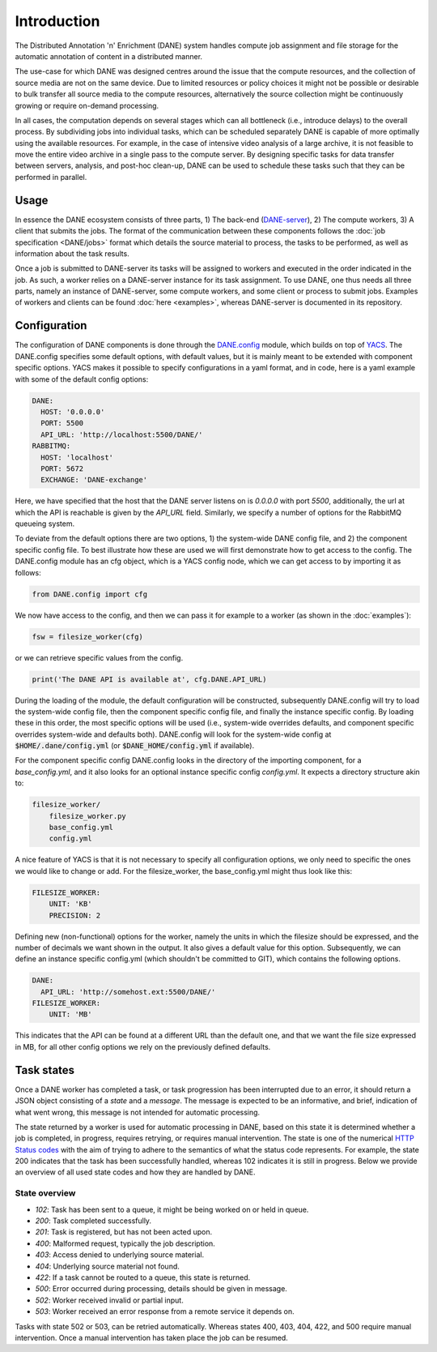 Introduction
======================================

The Distributed Annotation 'n' Enrichment (DANE) system handles compute job assignment and file storage for the automatic annotation of content in a distributed manner.

The use-case for which DANE was designed centres around the issue that the compute resources, and the collection of source media are not on the same device.
Due to limited resources or policy choices it might not be possible or desirable to bulk transfer all source media to the compute resources, alternatively the
source collection might be continuously growing or require on-demand processing.

In all cases, the computation depends on several stages which can all bottleneck (i.e., introduce delays) to the overall process. By subdividing jobs into
individual tasks, which can be scheduled separately DANE is capable of more optimally using the available resources. For example, in the case of intensive video analysis
of a large archive, it is not feasible to move the entire video archive in a single pass to the compute server. By designing specific tasks for data transfer between servers,
analysis, and post-hoc clean-up, DANE can be used to schedule these tasks such that they can be performed in parallel.

Usage
**********************

In essence the DANE ecosystem consists of three parts, 1) The back-end (`DANE-server <https://github.com/CLARIAH/DANE-server/>`_), 2) The compute workers, 3) A client that submits the jobs. 
The format of the communication between these components follows the :doc:`job specification <DANE/jobs>` format which details the source material to process, 
the tasks to be performed, as well as information about the task results. 

.. image:: https://docs.google.com/drawings/d/e/2PACX-1vRCjKm3O5cqbF5LRlUyC6icAbQ3xmedKvArlY_8h31PJqAu3iZe6Q5qcVbs3rujVoGpzesD00Ck9-Hw/pub?w=953&amp;h=438

Once a job is submitted to DANE-server its tasks will be assigned to workers and executed in the order indicated in the job. As such, a worker relies on a DANE-server instance for 
its task assignment. To use DANE, one thus needs all three parts, namely an instance of DANE-server, some compute workers, and some client or process to submit jobs. 
Examples of workers and clients can be found :doc:`here <examples>`, whereas DANE-server is documented in its repository.

.. _config:

Configuration
**********************

The configuration of DANE components is done through the `DANE.config <https://github.com/CLARIAH/DANE/blob/master/DANE/config.py>`_ module, 
which builds on top of `YACS <https://github.com/rbgirshick/yacs>`_. The DANE.config specifies some default options, with default values, but
it is mainly meant to be extended with component specific options. YACS makes it possible to specify configurations in a yaml format, and in code,
here is a yaml example with some of the default config options:

.. code-block:: yaml

    DANE:
      HOST: '0.0.0.0'
      PORT: 5500
      API_URL: 'http://localhost:5500/DANE/'
    RABBITMQ:
      HOST: 'localhost'
      PORT: 5672
      EXCHANGE: 'DANE-exchange'

Here, we have specified that the host that the DANE server listens on is `0.0.0.0` with port `5500`, additionally, the url at which the API is reachable is
given by the `API_URL` field. Similarly, we specify a number of options for the RabbitMQ queueing system.

To deviate from the default options there are two options, 1) the system-wide DANE config file, and 2) the component specific config file. To best illustrate how
these are used we will first demonstrate how to get access to the config. The DANE.config module has an cfg object, which is a YACS config node, which we can get access to
by importing it as follows:

.. code-block:: python

    from DANE.config import cfg

We now have access to the config, and then we can pass it for example to a worker (as shown in the :doc:`examples`):

.. code-block:: python

    fsw = filesize_worker(cfg)

or we can retrieve specific values from the config.

.. code-block:: python

    print('The DANE API is available at', cfg.DANE.API_URL)

During the loading of the module, the default configuration will be constructed, subsequently DANE.config will try to load the system-wide config file, then the
component specific config file, and finally the instance specific config. By loading these in this order, 
the most specific options will be used (i.e., system-wide overrides defaults, and component specific
overrides system-wide and defaults both). DANE.config will look for the system-wide config at :code:`$HOME/.dane/config.yml` (or :code:`$DANE_HOME/config.yml` if available).

For the component specific config DANE.config looks in the directory of the importing component, for a `base_config.yml`, and it also looks for an optional instance 
specific config `config.yml`. It expects a directory structure akin to:

.. code-block:: 

    filesize_worker/
        filesize_worker.py
        base_config.yml
        config.yml

A nice feature of YACS is that it is not necessary to specify all configuration options, we only need to specific the ones we would like to change or add. For the 
filesize_worker, the base_config.yml might thus look like this:

.. code-block:: yaml

    FILESIZE_WORKER:
        UNIT: 'KB'
        PRECISION: 2

Defining new (non-functional) options for the worker, namely the units in which the filesize should be expressed, and the number of decimals we want shown in the output. 
It also gives a default value for this option. Subsequently, we can define an instance specific config.yml (which shouldn't be committed to GIT), which contains the following options.

.. code-block:: yaml

    DANE:
      API_URL: 'http://somehost.ext:5500/DANE/'
    FILESIZE_WORKER:
        UNIT: 'MB'

This indicates that the API can be found at a different URL than the default one, and that we want the file size expressed in MB, for all other config options we
rely on the previously defined defaults.

.. _states:

Task states
**********************

Once a DANE worker has completed a task, or task progression has been interrupted due to an error, it should return a JSON object consisting of a `state` and a `message`.
The message is expected to be an informative, and brief, indication of what went wrong, this message is not intended for automatic processing. 

The state returned by a worker is used for automatic processing in DANE, based on this state it is determined whether a job is completed, in progress, requires retrying, or 
requires manual intervention. The state is one of the numerical `HTTP Status codes <https://developer.mozilla.org/en-US/docs/Web/HTTP/Status>`_ with the aim of trying to adhere
to the semantics of what the status code represents. For example, the state 200 indicates that the task has been successfully handled, whereas 102 indicates it is still in progress.
Below we provide an overview of all used state codes and how they are handled by DANE.

State overview
^^^^^^^^^^^^^^^^^^

* `102`: Task has been sent to a queue, it might be being worked on or held in queue.
* `200`: Task completed successfully.
* `201`: Task is registered, but has not been acted upon.
* `400`: Malformed request, typically the job description.
* `403`: Access denied to underlying source material.
* `404`: Underlying source material not found.
* `422`: If a task cannot be routed to a queue, this state is returned.
* `500`: Error occurred during processing, details should be given in message.
* `502`: Worker received invalid or partial input.
* `503`: Worker received an error response from a remote service it depends on. 

Tasks with state 502 or 503, can be retried automatically. Whereas states 400, 403, 404, 422, and 500 require manual intervention. Once a manual intervention has taken place
the job can be resumed.
